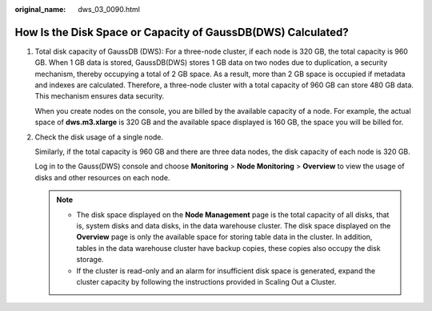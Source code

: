:original_name: dws_03_0090.html

.. _dws_03_0090:

How Is the Disk Space or Capacity of GaussDB(DWS) Calculated?
=============================================================

#. Total disk capacity of GaussDB (DWS): For a three-node cluster, if each node is 320 GB, the total capacity is 960 GB. When 1 GB data is stored, GaussDB(DWS) stores 1 GB data on two nodes due to duplication, a security mechanism, thereby occupying a total of 2 GB space. As a result, more than 2 GB space is occupied if metadata and indexes are calculated. Therefore, a three-node cluster with a total capacity of 960 GB can store 480 GB data. This mechanism ensures data security.

   When you create nodes on the console, you are billed by the available capacity of a node. For example, the actual space of **dws.m3.xlarge** is 320 GB and the available space displayed is 160 GB, the space you will be billed for.

#. Check the disk usage of a single node.

   Similarly, if the total capacity is 960 GB and there are three data nodes, the disk capacity of each node is 320 GB.

   Log in to the Gauss(DWS) console and choose **Monitoring** > **Node Monitoring** > **Overview** to view the usage of disks and other resources on each node.

   .. note::

      -  The disk space displayed on the **Node Management** page is the total capacity of all disks, that is, system disks and data disks, in the data warehouse cluster. The disk space displayed on the **Overview** page is only the available space for storing table data in the cluster. In addition, tables in the data warehouse cluster have backup copies, these copies also occupy the disk storage.
      -  If the cluster is read-only and an alarm for insufficient disk space is generated, expand the cluster capacity by following the instructions provided in Scaling Out a Cluster.
